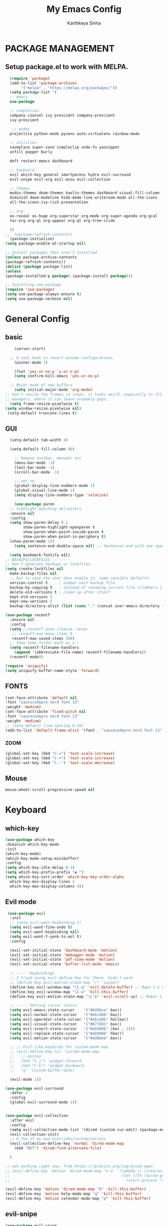 #+TITLE: My Emacs Config
#+AUTHOR: Karttikeya Sinha

* PACKAGE MANAGEMENT
** Setup package.el to work with MELPA.

#+begin_src emacs-lisp
    (require 'package)
    (add-to-list 'package-archives
		 '("melpa" . "https://melpa.org/packages/"))
    (setq package-list '(
    ;; emacs
    use-package

    ;; completion
    company counsel ivy prescient company-prescient
    ivy-prescient

     ;; modes
    projectile python-mode pyvenv auto-virtualenv rainbow-mode

    ;; utilities
    saveplace super-save simpleclip undo-fu yasnippet
    unfill popper burly

    deft restart-emacs dashboard

    ;; keyboard
    evil which-key general smartparens hydra evil-surround
    evil-snipe evil-org evil-anzu evil-collection

    ;; themes
    modus-themes doom-themes kaolin-themes dashboard visual-fill-column
    diminish doom-modeline hide-mode-line writeroom-mode all-the-icons
    all-the-icons-ivy-rich presentation

    ;; org
    ox-reveal ox-huge org-superstar org-mode org-super-agenda org-gcal
    toc-org org-ql org-appear org-ql org-tree-slide

    ))
  ;;  (package-refresh-contents)
    (package-initialize)
  (setq package-enable-at-startup nil)

  ;; Install packages that aren't installed
  (unless package-archive-contents
  (package-refresh-contents))
  (dolist (package package-list)
  (unless
  (package-installed-p package) (package-install package)))

  ;; Installing use-package
  (require 'use-package)
  (setq use-package-always-ensure t)
  (setq use-package-verbose nil)
#+end_src


* General Config
** basic
#+begin_src emacs-lisp
	    (server-start)

	  ;; A cool mode to revert window configurations.
	    (winner-mode 1)

	    (fset 'yes-or-no-p 'y-or-n-p)
	    (setq confirm-kill-emacs 'yes-or-no-p)

	  ;; Major mode of new buffers
	    (setq initial-major-mode 'org-mode)
	;; Don't resize the frames in steps; it looks weird, especially in tiling window
	;; managers, where it can leave unseemly gaps.
	  (setq frame-resize-pixelwise t)
	(setq window-resize-pixelwise nil)
	 (setq-default truncate-lines t)
#+end_src

** GUI 
#+begin_src emacs-lisp
	(setq-default tab-width 4)

	(setq-default fill-column 80)

      ;; Remove toolbar, menubar etc
      (menu-bar-mode -1)
      (tool-bar-mode -1)
      (scroll-bar-mode -1)

      ;; set nu
      (global-display-line-numbers-mode 1)
      (global-visual-line-mode 1)
      (setq display-line-numbers-type 'relative)

      (use-package paren
	;; highlight matching delimiters
	:ensure nil
	:config
	(setq show-paren-delay 0.1
	      show-paren-highlight-openparen t
	      show-paren-when-point-inside-paren t
	      show-paren-when-point-in-periphery t)
	(show-paren-mode 1))
      (setq sentence-end-double-space nil) ;; Sentences end with one space

    (setq bookmark-fontify nil)
  ;; BACKUPS/LOCKFILES --------
  ;; Don't generate backups or lockfiles.
  (setq create-lockfiles nil
	make-backup-files nil
	;; But in case the user does enable it, some sensible defaults:
	version-control t     ; number each backup file
	backup-by-copying t   ; instead of renaming current file (clobbers links)
	delete-old-versions t ; clean up after itself
	kept-old-versions 5
	kept-new-versions 5
	backup-directory-alist (list (cons "." (concat user-emacs-directory "backup/"))))

  (use-package recentf
    :ensure nil
    :config
    (setq ;;recentf-auto-cleanup 'never
     ;; recentf-max-menu-items 0
     recentf-max-saved-items 200)
    ;; Show home folder path as a ~
    (setq recentf-filename-handlers  
	  (append '(abbreviate-file-name) recentf-filename-handlers))
    (recentf-mode))

  (require 'uniquify)
  (setq uniquify-buffer-name-style 'forward)
    
#+end_src
** FONTS
#+begin_src emacs-lisp
  (set-face-attribute 'default nil
  :font "saucecodepro nerd font 13" 
  :weight 'medium)
  (set-face-attribute 'fixed-pitch nil
  :font "saucecodepro nerd font 13" 
  :weight 'medium)
  ;; (setq-default line-spacing 0.10)
  (add-to-list 'default-frame-alist '(font . "saucecodepro nerd font 13"))

#+end_src
*** ZOOM
#+begin_src emacs-lisp
  (global-set-key (kbd "C-=") 'text-scale-increase)
  (global-set-key (kbd "C-+") 'text-scale-increase)
  (global-set-key (kbd "C--") 'text-scale-decrease)
#+end_src
** Mouse
#+begin_src emacs-lisp
  mouse-wheel-scroll-progressive-speed nil
#+end_src
* Keyboard
** which-key
#+begin_src emacs-lisp
  (use-package which-key
  :diminish which-key-mode
  :init
  (which-key-mode)
  (which-key-mode-setup-minibuffer)
  :config
  (setq which-key-idle-delay 0.3)
  (setq which-key-prefix-prefix "◉ ")
  (setq which-key-sort-order 'which-key-key-order-alpha
	which-key-min-display-lines 2
	which-key-max-display-columns 4))
  
#+end_src
** Evil mode
#+begin_src emacs-lisp
   (use-package evil
    :init
    ;; (setq evil-want-keybinding t)
    (setq evil-want-fine-undo t)
    (setq evil-want-keybinding nil)
    (setq evil-want-Y-yank-to-eol t)
    :config

    (evil-set-initial-state 'dashboard-mode 'motion)
    (evil-set-initial-state 'debugger-mode 'motion)
    (evil-set-initial-state 'pdf-view-mode 'motion)
    (evil-set-initial-state 'bufler-list-mode 'emacs)

    ;; ----- Keybindings
    ;; I tried using evil-define-key for these. Didn't work.
    ;; (define-key evil-motion-state-map "/" 'swiper)
    (define-key evil-window-map "\C-q" 'evil-delete-buffer) ;; Maps C-w C-q to evil-delete-buffer (The first C-w puts you into evil-window-map)
    (define-key evil-window-map "\C-w" 'kill-this-buffer)
    (define-key evil-motion-state-map "\C-b" 'evil-scroll-up) ;; Makes C-b how C-u is

    ;; ----- Setting cursor colors
    (setq evil-emacs-state-cursor    '("#649bce" box))
    (setq evil-normal-state-cursor   '("#ebcb8b" box))
    (setq evil-operator-state-cursor '("#ebcb8b" hollow))
    (setq evil-visual-state-cursor   '("#677691" box))
    (setq evil-insert-state-cursor   '("#eb998b" (bar . 2)))
    (setq evil-replace-state-cursor  '("#eb998b" hbar))
    (setq evil-motion-state-cursor   '("#ad8beb" box))

    ;; ;; Evil-like keybinds for custom-mode-map
    ;; (evil-define-key nil 'custom-mode-map
    ;;   ;; motion
    ;;   (kbd "C-j") 'widget-forward
    ;;   (kbd "C-k") 'widget-backward
    ;;   "q" 'Custom-buffer-done)

    (evil-mode 1))

  (use-package evil-surround
    :defer 2
    :config
    (global-evil-surround-mode 1))


  (use-package evil-collection
    :after evil
    :config
    (setq evil-collection-mode-list '(dired (custom cus-edit) (package-menu package) calc diff-mode))
    (evil-collection-init)
    ;; A few of my own overrides/customizations
    (evil-collection-define-key 'normal 'dired-mode-map
      (kbd "RET") 'dired-find-alternate-file)

    )

  ;; not working right now, from https://jblevins.org/log/dired-open
  ;; (evil-define-key 'motion 'dired-mode-map "s-o" '(lambda () (interactive)
  ;; 												  (let ((fn (dired-get-file-for-visit)))
  ;; 													(start-process "default-app" nil "open" fn))))

  (evil-define-key 'motion 'dired-mode-map "Q" 'kill-this-buffer)
  (evil-define-key 'motion help-mode-map "q" 'kill-this-buffer)
  (evil-define-key 'motion calendar-mode-map "q" 'kill-this-buffer) 
#+end_src

** evil-snipe
#+begin_src emacs-lisp
  (use-package evil-snipe
  :diminish evil-snipe-mode
  :diminish evil-snipe-local-mode
  :after evil
  :config
  (evil-snipe-mode +1))
#+end_src

* GENERAL KEYBINDINGS

#+begin_src emacs-lisp
  (use-package general
  :config
  (general-define-key
  :states '(normal motion visual)
  :keymaps 'override
  :prefix "SPC"

  "/" '(jib/rg :which-key "ripgrep")
  ";" '(spacemacs/deft :which-key "deft")
  ":" '(projectile-find-file :which-key "p-find file")
  "." '(counsel-find-file :which-key "find file")
  "," '(counsel-recentf :which-key "recent files")
  "TAB" '(switch-to-prev-buffer :which-key "previous buffer")
  "SPC" '(counsel-M-x :which-key "M-x")
  "f s" '(save-buffer :which-key "save buffer")
  "w v" '(evil-window-vsplit :which-key "Vertical split")
  "w s" '(evil-window-split :which-key "horizontal split")
  "w q" '(evil-window-delete :which-key "Close window")

#+end_src
** Visuals
#+begin_src emacs-lisp
  ;; Toggles
  "t" '(nil :which-key "toggles")
  "tt" '(toggle-truncate-lines :which-key "truncate lines")
  "tv" '(visual-line-mode :which-key "visual line mode")
  "tn" '(display-line-numbers-mode :which-key "display line numbers")
  "ta" '(mixed-pitch-mode :which-key "variable pitch mode")
  "tc" '(visual-fill-column-mode :which-key "visual fill column mode")
  "ht" '(counsel-load-theme :which-key "load theme")
  "tw" '(writeroom-mode :which-key "writeroom-mode")
  "tR" '(read-only-mode :which-key "read only mode")
  "tI" '(toggle-input-method :which-key "toggle input method")
  "tr" '(display-fill-column-indicator-mode :which-key "fill column indicator")
  "tm" '(hide-mode-line-mode :which-key "hide modeline mode")
#+end_src

* Editing
** Completion
*** Company
#+begin_src emacs-lisp
(use-package company
  :diminish company-mode
  :general
  (general-define-key :keymaps 'company-active-map
                      "C-j" 'company-select-next
                      "C-k" 'company-select-previous)
  :init
  ;; These configurations come from Doom Emacs:
  (add-hook 'after-init-hook 'global-company-mode)
  (setq company-minimum-prefix-length 2
        company-tooltip-limit 14
        company-tooltip-align-annotations t
        company-require-match 'never
        company-global-modes '(not erc-mode message-mode help-mode gud-mode)
        company-frontends
        '(company-pseudo-tooltip-frontend  ; always show candidates in overlay tooltip
          company-echo-metadata-frontend)  ; show selected candidate docs in echo area
        company-backends '(company-capf company-files company-keywords)
        company-auto-complete nil
        company-auto-complete-chars nil
        company-dabbrev-other-buffers nil
        company-dabbrev-ignore-case nil
        company-dabbrev-downcase nil)

  :config
  (setq company-idle-delay 0.35)
  :custom-face
  (company-tooltip ((t (:family "saucecodepro nerd font 13")))))

#+end_src

*** Ivy
#+begin_src emacs-lisp
  (use-package ivy
    :diminish ivy-mode
    :config
    (setq ivy-extra-directories nil) ;; Hides . and .. directories
    (setq ivy-initial-inputs-alist nil) ;; Removes the ^ in ivy searches
    (if (eq jib/computer 'laptop)
	(setq-default ivy-height 10)
      (setq-default ivy-height 15))
    (setq ivy-fixed-height-minibuffer t)
    (ivy-mode 1)

    ;; Shows a preview of the face in counsel-describe-face
    (add-to-list 'ivy-format-functions-alist '(counsel-describe-face . counsel--faces-format-function))

    :general
    (general-define-key
     ;; Also put in ivy-switch-buffer-map b/c otherwise switch buffer map overrides and C-k kills buffers
     :keymaps '(ivy-minibuffer-map ivy-switch-buffer-map)
     ;; C-j and C-k to move up/down in Ivy
     "C-k" 'ivy-previous-line
     "C-j" 'ivy-next-line)
    )

  ;; Nice icons in Ivy. Replaces all-the-icons-ivy.
  (use-package all-the-icons-ivy-rich
    :init (all-the-icons-ivy-rich-mode 1)
    :config
    (setq all-the-icons-ivy-rich-icon-size 1.0))

  (use-package ivy-rich
    :after (ivy)
    :init
    (setq ivy-rich-path-style 'abbrev)
    (setcdr (assq t ivy-format-functions-alist) #'ivy-format-function-line)
    :config
    (ivy-rich-mode 1))

#+end_src
*** Counsel

#+begin_src emacs-lisp
    (use-package counsel
    :config
    (setq default-directory jib/home)
    (setq counsel-switch-buffer-preview-virtual-buffers nil) ;; Removes recentfiles/bookmarks from counsel-switch-buffer
    (setq counsel-find-file-ignore-regexp
	  (concat
	   ;; That weird Icon? file in Dropbox.
	   "\\(Icon\
  \\)"
	   ;; Hides file names beginning with # or .
	   "\\|\\(?:\\`[#.]\\)"))

    ;; emacs regexp notes: had to put \\| before the second regexp to make this work

    ;; Sorts counsel-recentf in order of time last accessed
    (add-to-list 'ivy-sort-functions-alist
		 '(counsel-recentf . file-newer-than-file-p))

    (add-to-list 'recentf-exclude
		 (expand-file-name "projectile-bookmarks.eld" user-emacs-directory))

    (setq-default counsel--fzf-dir jib/home)
    :general
    (general-define-key :keymaps 'counsel-find-file-map
			"C-c f" 'counsel-file-jump-from-find)
  ;; when in counsel-find-file, run this to search the whole directory recursively
    )

#+end_src
*** Prescient
#+begin_src emacs-lisp
(use-package prescient
  :config
  (setq-default history-length 1000)
  (setq-default prescient-history-length 1000) ;; More prescient history
  (prescient-persist-mode +1))

;; Use `prescient' for Ivy menus.
(use-package ivy-prescient
  :after ivy
  :config
  ;; don't prescient sort these commands
  (dolist (command '(org-ql-view counsel-find-file))
    (setq ivy-prescient-sort-commands (append ivy-prescient-sort-commands (list command))))
  (ivy-prescient-mode +1))

(use-package company-prescient
  :defer 2
  :after company
  :config
  (company-prescient-mode +1))
#+end_src
** Spellcheck
#+begin_src emacs-lisp
(use-package flyspell
  :defer t
  :config
  (add-to-list 'ispell-skip-region-alist '("~" "~"))
  (add-to-list 'ispell-skip-region-alist '("=" "="))
  (add-to-list 'ispell-skip-region-alist '("^#\\+BEGIN_SRC" . "^#\\+END_SRC"))
  (add-to-list 'ispell-skip-region-alist '("^#\\+BEGIN_EXPORT" . "^#\\+END_EXPORT"))
  (add-to-list 'ispell-skip-region-alist '("^#\\+BEGIN_EXPORT" . "^#\\+END_EXPORT"))
  (add-to-list 'ispell-skip-region-alist '(":\\(PROPERTIES\\|LOGBOOK\\):" . ":END:"))

  (dolist (mode '(org-mode-hook
                  mu4e-compose-mode-hook))
    (add-hook mode (lambda () (flyspell-mode 1))))
  :general ;; Switches correct word from middle click to right click
  (general-define-key :keymaps 'flyspell-mouse-map
                      "<mouse-3>" #'flyspell-correct-word
                      "<mouse-2>" nil)
  (general-define-key :keymaps 'evil-motion-state-map
                      "zz" #'ispell-word)
  )

(use-package flyspell-correct
  :after flyspell
  :bind (:map flyspell-mode-map ("C-;" . flyspell-correct-wrapper)))

(use-package flyspell-correct-ivy
  :after flyspell-correct)
#+end_src
** Evil-anzu
#+begin_src emacs-lisp
(use-package evil-anzu :defer t)
#+end_src
** Clipboard
#+begin_src emacs-lisp
(use-package simpleclip
  :config
  (simpleclip-mode 1))
;; Allows pasting in minibuffer with M-v
(add-hook 'minibuffer-setup-hook 'jib/paste-in-minibuffer)



(defun jib/copy-whole-buffer-to-clipboard ()
  "Copy entire buffer to clipboard"
  (interactive)
  (mark-whole-buffer)
  (simpleclip-copy (point-min) (point-max))
  (deactivate-mark))
#+end_src
** Undo/Redo
#+begin_src emacs-lisp
(use-package undo-fu
  :config
  (define-key evil-normal-state-map "u" 'undo-fu-only-undo)
  (define-key evil-normal-state-map "U" 'undo-fu-only-redo))
#+end_src

** super-save
#+begin_src emacs-lisp
(use-package super-save
  :diminish super-save-mode
  :defer 2
  :config
  (setq super-save-auto-save-when-idle t)
  (setq super-save-idle-duration 5) ;; after 5 seconds of not typing autosave
  (setq super-save-triggers ;; Functions after which buffers are saved (switching window, for example)
        '(evil-window-next evil-window-prev balance-windows other-window))
  (super-save-mode +1))

;; After super-save autosaves, wait __ seconds and then clear the buffer. I don't like
;; the save message just sitting in the echo area.
(defun jib-clear-echo-area-timer ()
  (run-at-time "2 sec" nil (lambda () (message " "))))

(advice-add 'super-save-command :after 'jib-clear-echo-area-timer)
#+end_src
** Saveplace
#+begin_src emacs-lisp
(use-package saveplace
  :init (setq save-place-limit 100)
  :config (save-place-mode))
#+end_src

** Yasnippet
#+begin_src emacs-lisp
(use-package yasnippet
  :diminish yas-minor-mode
  :defer 5
  :config
  (setq yas-snippet-dirs (list (expand-file-name "snippets" jib/emacs-stuff)))
  (yas-global-mode 1)) ;; or M-x yas-reload-all if you've started YASnippet already.


;; Silences the warning when running a snippet with backticks (runs a command in the snippet)
;; I use backtick commands to get the date for org snippets
(require 'warnings)
(add-to-list 'warning-suppress-types '(yasnippet backquote-change)) 
#+end_src

** Mixed Pitch
#+begin_src emacs-lisp
  (use-package mixed-pitch
    :defer t
    :config
    (setq mixed-pitch-set-height nil)
    (dolist (face '(org-date org-priority org-tag org-special-keyword)) ;; Some extra faces I like to be fixed-pitch
      (add-to-list 'mixed-pitch-fixed-pitch-faces face)))
#+end_src
** Modeline
#+begin_src emacs-lisp
;; Disables showing system load in modeline, useless anyway
(setq display-time-default-load-average nil)

(line-number-mode)
(column-number-mode)
(display-time-mode -1)
(size-indication-mode -1)

(use-package doom-modeline
  :init (doom-modeline-mode)
  :config
  (setq doom-modeline-buffer-file-name-style 'file-name ;; Just show file name (no path)
        doom-modeline-enable-word-count t
        doom-modeline-buffer-encoding nil
        doom-modeline-icon t ;; Enable/disable all icons
        doom-modeline-modal-icon nil ;; Icon for Evil mode
        doom-modeline-major-mode-icon t
        doom-modeline-major-mode-color-icon t
        doom-modeline-bar-width 3))

;; Configure modeline text height based on the computer I'm on.
;; These variables are used in the Themes section to ensure the modeline
;; stays the right size no matter what theme I use.
(if (eq jib/computer 'laptop)
    (setq jib-doom-modeline-text-height 135) ;; If laptop
  (setq jib-doom-modeline-text-height 140))  ;; If desktop

(if (eq jib/computer 'laptop)
    (setq doom-modeline-height 1) ;; If laptop
  (setq doom-modeline-height 1))  ;; If desktop
#+end_src

#+begin_src emacs-lisp

#+end_src
* THEMES
#+begin_src emacs-lisp
  (use-package all-the-icons) 

  (use-package doom-themes
    :after mixed-pitch
    :config
    (doom-themes-visual-bell-config)
    (doom-themes-org-config)
    :custom-face
    (org-ellipsis ((t (:height 0.8 :inherit 'shadow))))
    ;; Keep the modeline proper every time I use these themes.
    (mode-line ((t (:height ,jib-doom-modeline-text-height))))
    (mode-line-inactive ((t (:height ,jib-doom-modeline-text-height))))
    (org-scheduled-previously ((t (:background "red")))))

  (use-package kaolin-themes
    :config
    (setq kaolin-themes-modeline-border nil)
    :custom-face
    ;; Keep the modeline proper every time I use these themes.
    (mode-line ((t (:height ,jib-doom-modeline-text-height))))
    (mode-line-inactive ((t (:height ,jib-doom-modeline-text-height))))
    ;; Disable underline for org deadline warnings. I don't like the way it looks.
    (org-warning ((t (:underline nil))))
    ;; Darkens the org-ellipsis (first unset the color, then give it shadow)
    (org-ellipsis ((t (:foreground unspecified :height 0.8 :inherit 'shadow)))))

  (use-package modus-themes
    :init
    (setq modus-themes-italic-constructs t
	  modus-themes-bold-constructs nil
	  modus-themes-region '(bg-only no-extend)
	  modus-themes-hl-line '(accented) 
	  modus-themes-syntax '(yellow-comments)
	  modus-themes-mode-line '(accented borderless)) ;; Color modeline in active window, remove border
    (setq modus-themes-headings ;; Makes org headings more colorful
	  '((t . (rainbow))))
    (modus-themes-load-themes)
    :custom-face
    (org-ellipsis ((t (:height 0.8 :inherit 'shadow))))
    ;; Keep the modeline proper every time I use these themes.
    (mode-line ((t (:height ,jib-doom-modeline-text-height))))
    (mode-line-inactive ((t (:height ,jib-doom-modeline-text-height)))))

  (load-theme 'doom-palenight t)
#+end_src

** Dashboard
#+begin_src emacs-lisp
(use-package dashboard
  :init
  (add-hook 'after-init-hook 'dashboard-refresh-buffer)
  (add-hook 'dashboard-mode-hook 'hide-mode-line-mode)
  :config
  (setq dashboard-items '(
                          ;; (bookmarks  . 5)
                          ;; (recents . 6)
                          (registers . 14)))

  ;; Header, footer, messages
  (setq dashboard-banner-logo-title "Welcome to Emacs!")
  (setq dashboard-footer-messages '(""))
  (setq dashboard-footer-icon (all-the-icons-octicon "zap"
                                                     :height 0.00001
                                                     :v-adjust -0.05
                                                     :face 'font-lock-keyword-face))
  (setq dashboard-startup-banner 'logo)
  ;; (setq dashboard-startup-banner '"~/Dropbox/Mackup/emacs-stuff/banner.txt")
  ;; General config
  (setq dashboard-center-content t
        dashboard-set-heading-icons nil
        dashboard-set-file-icons nil
        dashboard-week-agenda nil
        dashboard-center-content t
        dashboard-set-init-info nil
        dashboard-set-navigator t
        dashboard-items-default-length 30
        dashboard-page-separator "\n\n")
  (dashboard-setup-startup-hook)
  :general
  (general-define-key :keymaps 'dashboard-mode-map
                      "e" nil))
#+end_src

** Visual Fill Column
#+begin_src emacs-lisp
(use-package visual-fill-column
  :defer t
  :config
  (setq visual-fill-column-width 100
        visual-fill-column-center-text t))

(use-package writeroom-mode
  :defer t
  :config
  (setq writeroom-maximize-window nil
        writeroom-header-line "" ;; Makes sure we have a header line, that's blank
        writeroom-mode-line t
        writeroom-global-effects nil) ;; No need to have Writeroom do any of that silly stuff
  (setq writeroom-width 70)
  ;; (add-hook 'writeroom-mode-hook (lambda () (setq-local line-spacing 10)))
  )
#+end_src
* Org-mode
** Orgmode packages
*** Org-super-agenda
#+BEGIN_SRC emacs-lisp 
  (use-package org-super-agenda
    :after org
    :config
    (setq org-super-agenda-header-map nil) ;; takes over 'j'
    (setq org-super-agenda-header-prefix " ◦ ") ;; There are some unicode "THIN SPACE"s after the ◦
    (org-super-agenda-mode))
#+END_SRC
*** Org-superstar
#+BEGIN_SRC emacs-lisp 
  (use-package org-superstar
    :config
    (setq org-superstar-leading-bullet " ")
    (setq org-superstar-special-todo-items t) ;; Makes TODO header bullets into boxes
    (setq org-superstar-todo-bullet-alist '(("TODO" . 9744)
                                            ("INPROG-TODO" . 9744)
                                            ("HW" . 9744)
                                            ("STUDY" . 9744)
                                            ("SOMEDAY" . 9744)
                                            ("READ" . 9744)
                                            ("PROJ" . 9744)
                                            ("CONTACT" . 9744)
                                            ("DONE" . 9745)))
    :hook (org-mode . org-superstar-mode))

  ;; Removes gap when you add a new heading
  (setq org-blank-before-new-entry '((heading . nil) (plain-list-item . nil)))
#+END_SRC
*** Evil Org
#+BEGIN_SRC emacs-lisp 
  (use-package evil-org
    :diminish evil-org-mode
    :after org
    :config
    (add-hook 'org-mode-hook 'evil-org-mode)
    (add-hook 'evil-org-mode-hook
              (lambda () (evil-org-set-key-theme))))

  (require 'evil-org-agenda)
  (evil-org-agenda-set-keys)
#+END_SRC
*** Org-gcal
#+BEGIN_SRC emacs-lisp 
  (use-package org-gcal
    :defer t
    :config
    (setq org-gcal-down-days '20) ;; Only fetch events 20 days into the future
    (setq org-gcal-up-days '10) ;; Only fetch events 10 days into the past
    (setq org-gcal-recurring-events-mode 'top-level)
    (setq org-gcal-remove-api-cancelled-events t) ;; No prompt when deleting removed events

    ;; NOTE - org-gcal ids and calendar configuation is set in 'private.el' for sake of security/privacy.
    )
#+END_SRC
*** Org-appear
#+BEGIN_SRC emacs-lisp 
  (use-package org-appear
    :commands (org-appear-mode)
    :hook (org-mode . org-appear-mode)
    :init
    (setq org-hide-emphasis-markers t) ;; A default setting that needs to be t for org-appear

    (setq org-appear-autoemphasis t)  ;; Enable org-appear on emphasis (bold, italics, etc)
    (setq org-appear-autolinks t) ;; Enable on links
    (setq org-appear-autosubmarkers t)) ;; Enable on subscript and superscript

#+END_SRC
*** Org-reveal
#+BEGIN_SRC emacs-lisp 
  (use-package ox-reveal
    :defer 5)
#+END_SRC
*** org-modules
#+BEGIN_SRC emacs-lisp 
  (setq org-modules '(org-habit))

  (eval-after-load 'org
    '(org-load-modules-maybe t))
#+END_SRC
*** org-ql
Note in case I forget: I set org-ql-view to /not/ be sorted by ~prescient.el~. See [[Prescient]].
#+BEGIN_SRC emacs-lisp 
  (use-package org-ql
    :general
    (general-define-key :keymaps 'org-ql-view-map
                        "q" 'kill-buffer-and-window)
    )
#+END_SRC
*** org-preview-html
#+BEGIN_SRC emacs-lisp :tangle no
  (use-package org-preview-html-mode
    :defer t
    :config
    (setq org-preview-html-viewer 'xwidget))
#+END_SRC
*** org-tree-slide
#+BEGIN_SRC emacs-lisp 
  (use-package org-tree-slide
    :defer t
    :config
    (setq org-tree-slide-slide-in-effect nil
          org-tree-slide-skip-outline-level 3))
#+END_SRC
*** DISABLED org-prettify-tags
CLOSED: [2021-10-12 Tue 08:54]
#+BEGIN_SRC emacs-lisp 
  ;; (use-package org-pretty-tags
  ;;   :config
  ;;   (setq org-pretty-tags-surrogate-strings
  ;;         (quote
  ;;          (("bv" . "")
  ;;           ("sp" . "")
  ;;           ("security" . "🔥"))))
  ;;   (org-pretty-tags-global-mode))
#+END_SRC

** Org bindings

#+begin_src emacs-lisp
;; Org-agenda specific bindings
(evil-define-key 'motion org-agenda-mode-map
  (kbd "f") 'org-agenda-later
  (kbd "b") 'org-agenda-earlier)
#+end_src

*** Org font

#+begin_src emacs-lisp
(defun jib/org-font-setup ()
  ;; (set-face-attribute 'org-document-title nil :height 1.1) ;; Bigger titles, smaller drawers
  (set-face-attribute 'org-checkbox-statistics-done nil :inherit 'org-done :foreground "green3") ;; Makes org done checkboxes green
  ;; (set-face-attribute 'org-drawer nil :inherit 'fixed-pitch :inherit 'shadow :height 0.6 :foreground nil) ;; Makes org-drawer way smaller
  ;; (set-face-attribute 'org-ellipsis nil :inherit 'shadow :height 0.8) ;; Makes org-ellipsis shadow (blends in better)
  (set-face-attribute 'org-scheduled-today nil :weight 'normal) ;; Removes bold from org-scheduled-today
  (set-face-attribute 'org-super-agenda-header nil :inherit 'org-agenda-structure :weight 'bold) ;; Bolds org-super-agenda headers
  (set-face-attribute 'org-scheduled-previously nil :background "red") ;; Bolds org-super-agenda headers

  ;; Here I set things that need it to be fixed-pitch, just in case the font I am using isn't monospace.
  ;; (dolist (face '(org-list-dt org-tag org-todo org-table org-checkbox org-priority org-date org-verbatim org-special-keyword))
  ;;   (set-face-attribute `,face nil :inherit 'fixed-pitch))

  ;; (dolist (face '(org-code org-verbatim org-meta-line))
  ;;   (set-face-attribute `,face nil :inherit 'shadow :inherit 'fixed-pitch))
  )
#+end_src

*** main org setup

#+begin_src emacs-lisp
(defun jib/org-setup ()
  (org-indent-mode) ;; Keeps org items like text under headings, lists, nicely indented
  (visual-line-mode 1) ;; Nice line wrapping

  (centered-cursor-mode)

  ;; (setq header-line-format "") ;; Empty header line, basically adds a blank line on top
  (setq-local line-spacing (+ jib-default-line-spacing 1))
  )
#+end_src
** Org Mode Config
*** Preamble
#+BEGIN_SRC emacs-lisp 
  (use-package org
    :pin gnu
    :hook (org-mode . jib/org-setup)
    :hook (org-mode . jib/org-font-setup)
    :hook (org-mode . jib/prettify-symbols-setup)
    :hook (org-capture-mode . evil-insert-state) ;; Start org-capture in Insert state by default
    :diminish org-indent-mode
    :diminish visual-line-mode
    :config
#+END_SRC
The following is org-mode configuration.
*** Visuals
#+BEGIN_SRC emacs-lisp 
  (setq org-ellipsis " ▼ ") ;; ⤵
  (setq org-src-fontify-natively t) ;; Syntax highlighting in org src blocks
  (setq org-highlight-latex-and-related '(native)) ;; Highlight inline LaTeX
  (setq org-startup-folded 'show2levels) ;; Org files start up folded by default
  (setq org-image-actual-width nil)
#+END_SRC
*** Interaction
#+BEGIN_SRC emacs-lisp 
  (setq org-cycle-separator-lines 1)
  (setq org-catch-invisible-edits 'smart)
  (setq org-src-tab-acts-natively t)

  ;; M-Ret can split lines on items and tables but not headlines and not on anything else (unconfigured)
  (setq org-M-RET-may-split-line '((headline) (item . t) (table . t) (default)))
  (setq org-loop-over-headlines-in-active-region nil)

  ;; Opens links to other org file in same frame (rather than splitting)
  (setq org-link-frame-setup '((file . find-file)))

  (setq org-log-done t)
  (setq org-log-into-drawer t)

  ;; Automatically change bullet type when indenting
  ;; Ex: indenting a + makes the bullet a *.
  (setq org-list-demote-modify-bullet
        '(("+" . "*") ("*" . "-") ("-" . "+")))

  ;; Automatically save and close the org files I most frequently archive to.
  ;; I see no need to keep them open and crowding my buffer list.
  ;; Uses my own function jib/save-and-close-this-buffer.
  (dolist (file '("homework-archive.org_archive" "todo-archive.org_archive"))
    (advice-add 'org-archive-subtree-default :after 
                (lambda () (jib/save-and-close-this-buffer file))))


#+END_SRC
*** Tags, Todos, Priorities
**** Tags
#+BEGIN_SRC emacs-lisp 
  (setq counsel-org-tags '("qp" "ec" "st")) ;; Quick-picks, extracurricular, short-term

  (setq org-tag-faces '(
                        ("bv" . "dark slate blue")
                        ("sp" . "purple3")
                        ("ch" . "PaleTurquoise3")
                        ("cl" . "chartreuse4")
                        ("es" . "brown3")
                        ("Weekly" . "SteelBlue1")
                        ("Robo" . "IndianRed2")
                        ("Misc" . "tan1")
                        ("qp" . "RosyBrown1") ;; Quick-picks
                        ("ec" . "PaleGreen3") ;; Extracurricular
                        ("st" . "DimGrey") ;; Near-future (aka short term) todo
                        ))

  ;; (setq org-tags-column -64)
  (setq org-tags-column 1)
  #+END_SRC
**** Todos
#+BEGIN_SRC emacs-lisp 
  (setq org-todo-keywords '((type
                             "TODO(t)" "INPROG-TODO(i)" "HW(h)" "STUDY" "SOMEDAY"
                             "READ(r)" "PROJ(p)" "CONTACT(c)"
                             "|" "DONE(d)" "CANCELLED(C)")))

  (setq org-todo-keyword-faces '(("TODO" nil :foreground "orange1" :inherit fixed-pitch :weight medium)
                                 ("HW" nil :foreground "coral1" :inherit fixed-pitch :weight medium)
                                 ("STUDY" nil :foreground "plum3" :inherit fixed-pitch :weight medium)
                                 ("SOMEDAY" nil :foreground "steel blue" :inherit fixed-pitch)
                                 ("CONTACT" nil :foreground "LightSalmon2" :inherit fixed-pitch :weight medium)
                                 ("READ" nil :foreground "MediumPurple3" :inherit fixed-pitch :weight medium)
                                 ("PROJ" nil :foreground "aquamarine3" :inherit fixed-pitch :weight medium)

                                 ("INPROG-TODO" nil :foreground "orange1" :inherit fixed-pitch :weight medium)

                                 ("DONE" nil :foreground "LawnGreen" :inherit fixed-pitch :weight medium)
                                 ("CANCELLED" nil :foreground "dark red" :inherit fixed-pitch :weight medium)))
#+END_SRC
**** Priorities
#+BEGIN_SRC emacs-lisp 
  (setq org-lowest-priority ?F)  ;; Gives us priorities A through F
  (setq org-default-priority ?E) ;; If an item has no priority, it is considered [#D].

  (setq org-priority-faces
        '((65 nil :inherit fixed-pitch :foreground "red2" :weight medium)
          (66 . "Gold1")
          (67 . "Goldenrod2")
          (68 . "PaleTurquoise3")
          (69 . "DarkSlateGray4")
          (70 . "PaleTurquoise4")))
#+END_SRC
*** Org-Babel
#+BEGIN_SRC emacs-lisp 
  ;; Org-Babel
  (org-babel-do-load-languages
   'org-babel-load-languages
   '(
     (python . t)
     (shell . t)
     (gnuplot . t)
     ))

  (use-package gnuplot)

  ;; Don't prompt before running code in org
  (setq org-confirm-babel-evaluate nil)
  (setq python-shell-completion-native-enable nil)

  ;; How to open buffer when calling `org-edit-special'.
  (setq org-src-window-setup 'current-window)
#+END_SRC
*** Org-Habits
#+BEGIN_SRC emacs-lisp 
  (setq org-habit-preceding-days 6)
  (setq org-habit-following-days 6)
  (setq org-habit-show-habits-only-for-today nil)
  (setq org-habit-today-glyph ?⍟) ;;‖
  (setq org-habit-completed-glyph ?✓)
  (setq org-habit-graph-column 40)
#+END_SRC
*** Org-Agenda
My favorite part.
#+BEGIN_SRC emacs-lisp 
  ;; Uses custom time stamps
  (setq org-time-stamp-custom-formats '("<%A, %B %d, %Y" . "<%m/%d/%y %a %I:%M %p>"))

  (setq org-agenda-restore-windows-after-quit t)

  ;; Only show upcoming deadlines for tomorrow or the day after tomorrow. By default it shows
  ;; 14 days into the future, which seems excessive.
  (setq org-deadline-warning-days 2)
  ;; If something is done, don't show it's deadline
  (setq org-agenda-skip-deadline-if-done t)
  ;; If something is done, don't show when it's scheduled for
  (setq org-agenda-skip-scheduled-if-done t)
  ;; If something is scheduled, don't tell me it is due soon
  (setq org-agenda-skip-deadline-prewarning-if-scheduled t)


  (setq org-agenda-timegrid-use-ampm 1)

  ;; (setq org-agenda-time-grid '((daily today require-timed)
  ;;                              (800 900 1000 1100 1200 1300 1400 1500 1600 1700)
  ;;                              "        "
  ;; 							 "----------------"))

  (setq org-agenda-time-grid nil) ;; I've decided to disable the time grid. 2021-09-22.

  (setq org-agenda-block-separator 8213) ;; Unicode: ―
  (setq org-agenda-current-time-string "<----------------- Now")
  (setq org-agenda-scheduled-leaders '("" ""))
  ;; note: maybe some day I want to use org-agenda-deadline-leaders

  (setq org-agenda-prefix-format '((agenda . " %i %-1:i%?-2t% s")
                                   (todo . "   ")
                                   (tags . " %i %-12:c")
                                   (search . " %i %-12:c")))

  ;; https://stackoverflow.com/questions/58820073/s-in-org-agenda-prefix-format-doesnt-display-dates-in-the-todo-view
  ;; something to look into
#+END_SRC

**** Org Agenda Custom Views
#+BEGIN_SRC emacs-lisp 
  (setq org-agenda-custom-commands nil)

  (setq jib-org-super-agenda-school-groups
                                '(
                                  (:name "Overdue"
                                         :discard (:tag "habit") ;; No habits in this todo view
                                         :face (:background "red")
                                         :scheduled past
                                         :deadline past
                                         :order 2)
                                  (:name "Important"
                                         :and (:todo "TODO" :priority "A") ;; Homework doesn't count here
                                         :todo "CONTACT"
                                         :order 3)
                                  (:name "Short-term Todo"
                                         :tag "st"
                                         :order 4)
                                  (:name "Personal"
                                         :category "personal"
                                         :order 40)
                                  (:name "Someday"
                                         :todo "SOMEDAY"
                                         :order 30)
                                  (:name "Homework"
                                         :todo ("HW" "READ")
                                         :order 5)
                                  (:name "Studying"
                                         :todo "STUDY"
                                         :order 7)
                                  (:name "Quick Picks"
                                         :tag "qp"
                                         :order 11)
                                  (:name "Projects"
                                         :todo "PROJ"
                                         :order 12)
                                  (:name "Weekly"
                                         :tag "weekly"
                                         :order 15)
                                  (:name "Extracurricular"
                                         :discard (:todo "SOMEDAY")
                                         :tag "ec"
                                         :order 13)
                                  (:name "Todo"
                                         :discard (:category "personal")
                                         :todo ("TODO" "INPROG-TODO")
                                         :order 20)))

  (add-to-list 'org-agenda-custom-commands
               '("n" "Super zaen view"
                 ((agenda "" ((org-agenda-span 'day) (org-agenda-overriding-header "Today's Agenda:")
                              (org-super-agenda-groups '(
                                                         (:name "Schedule"
                                                                :time-grid t
                                                                :order 1)
                                                         (:name "Tasks"
                                                                ;; :discard (:not (:scheduled today))
                                                                ;; :discard (:deadline today)
                                                                :scheduled t
                                                                :order 2)
                                                         (:name "Unscheduled Tasks"
                                                                :deadline t
                                                                :order 3)
                                                         ))))

                  (alltodo "" ((org-agenda-overriding-header "All Tasks:") 
                               (org-super-agenda-groups jib-org-super-agenda-school-groups 
                                                        ))))
                 ))

  (add-to-list 'org-agenda-custom-commands
               '("m" "Agendaless Super zaen view"
                 ((alltodo "" ((org-agenda-overriding-header "Agendaless Todo View")
                               (org-super-agenda-groups (push '(:name "Today's Tasks" ;; jib-org-super-agenda-school-groups, with this added on
                                                                      :scheduled today
                                                                      :deadline today) jib-org-super-agenda-school-groups)
                                                        )))))
               )
  ;; Org-super-agenda-mode itself is activated in the use-package block
#+END_SRC
**** DISABLED Color blocks in Org Agenda
This function makes 'blocks' for items/events that have a duration
greater than 15mins. The size of the block is proportional to its
duration. It also colors them (randomly, I want to look into coloring
certain events certain colors -- like "Spanish 4" is always red)using the list of colors below.
#+BEGIN_SRC emacs-lisp :tangle no
  (defun jib/org-agenda-time-grid-spacing ()
    "Set different line spacing w.r.t. time duration."
    (save-excursion
      (let ((colors (list "DarkGoldenrod2" "DarkSlateGray2" "OliveDrab3" "indian red" "SkyBlue3" "NavajoWhite2" "SteelBlue4"))
            pos
            duration)
        (nconc colors colors)
        (goto-char (point-min))
        (while (setq pos (next-single-property-change (point) 'duration))
          (goto-char pos)
          (when (and (not (equal pos (point-at-eol)))
                     (setq duration (org-get-at-bol 'duration)))
            (let ((line-height (if (< duration 15) 1.0 (+ 0.5 (/ duration 30))))
                  (ov (make-overlay (point-at-bol) (1+ (point-at-eol)))))
              (overlay-put ov 'face `(:background ,(car colors) :foreground "gray10"))
              (setq colors (cdr colors))
              (overlay-put ov 'line-height line-height)
              (overlay-put ov 'line-spacing (1- line-height))))))))

  (add-hook 'org-agenda-finalize-hook #'jib/org-agenda-time-grid-spacing)
#+END_SRC
*** Org-Capture
Still working on getting this how I want it. Org-capture is very useful, but I don't make enough use of it.
#+BEGIN_SRC emacs-lisp 
  ;; By default an org-capture/refile will save a bookmark. This
  ;; disables that and keeps my bookmark list how I want it.
  (setq org-bookmark-names-plist nil)

  (setq org-refile-targets (quote (("~/Dropbox/org/work.org" :maxlevel . 2))))
  (setq org-outline-path-complete-in-steps nil) ; Refile in a single go
  (setq org-refile-use-outline-path t)          ; Show full paths for refilin0


  (setq org-capture-templates
        '(
          ("n" "CPB Note" entry (file+headline "~/Dropbox/org/cpb.org" "Refile")
           "** Note: %? @ %U" :empty-lines 0)

          ("w" "Work Todo Entries")
              ("we" "No Time" entry (file "~/Dropbox/org/work.org")
               "** %^{Type|TODO|HW|READ|PROJ} %^{Todo title} %?" :prepend t :empty-lines-before 0)

              ("ws" "Scheduled" entry (file "~/Dropbox/org/work.org")
               "** %^{Type|TODO|HW|READ|PROJ} %^{Todo title}\nSCHEDULED: %^t%?" :prepend t :empty-lines-before 0)

              ("wd" "Deadline" entry (file "~/Dropbox/org/work.org")
               "** %^{Type|TODO|HW|READ|PROJ} %^{Todo title}\nDEADLINE: %^t%?" :prepend t :empty-lines-before 0)

              ("ww" "Scheduled & deadline" entry (file "~/Dropbox/org/work.org")
               "** %^{Type|TODO|HW|READ|PROJ} %^{Todo title}\nSCHEDULED: %^t DEADLINE: %^t %?" :prepend t :empty-lines-before 0)
          ))

#+END_SRC
*** Org Exporting
Everything related to exporting from org mode to various formats (HTML, LaTeX, etc).
#+BEGIN_SRC emacs-lisp 
  (setq org-export-backends '(ascii beamer html latex md odt))

  (setq org-export-with-broken-links t)
  (setq org-export-with-smart-quotes t)
  (setq org-export-allow-bind-keywords t)

  ;; From https://stackoverflow.com/questions/23297422/org-mode-timestamp-format-when-exported
  (defun org-export-filter-timestamp-remove-brackets (timestamp backend info)
    "removes relevant brackets from a timestamp"
    (cond
     ((org-export-derived-backend-p backend 'latex)
      (replace-regexp-in-string "[<>]\\|[][]" "" timestamp))
     ((org-export-derived-backend-p backend 'html)
      (replace-regexp-in-string "&[lg]t;\\|[][]" "" timestamp))))


  ;; HTML-specific
  (setq org-html-validation-link nil) ;; No validation button on HTML exports

  ;; LaTeX Specific
  (eval-after-load 'ox '(add-to-list
                         'org-export-filter-timestamp-functions
                         'org-export-filter-timestamp-remove-brackets))

  (use-package ox-hugo
    :defer 2
    :after ox
    :config
    (setq org-hugo-base-dir "~/Dropbox/Projects/cpb"))
#+END_SRC
**** LaTeX Classes
#+BEGIN_SRC emacs-lisp 
  (setq org-latex-listings t) ;; Uses listings package for code exports
  (setq org-latex-compiler "xelatex") ;; XeLaTex rather than pdflatex

  ;; not sure what this is, look into it
  ;; '(org-latex-active-timestamp-format "\\texttt{%s}")
  ;; '(org-latex-inactive-timestamp-format "\\texttt{%s}")

  ;; LaTeX Classes
  (with-eval-after-load 'ox-latex
    (add-to-list 'org-latex-classes
                 '("org-plain-latex" ;; I use this in base class in all of my org exports.
                   "\\documentclass{extarticle}
           [NO-DEFAULT-PACKAGES]
           [PACKAGES]
           [EXTRA]"
                   ("\\section{%s}" . "\\section*{%s}")
                   ("\\subsection{%s}" . "\\subsection*{%s}")
                   ("\\subsubsection{%s}" . "\\subsubsection*{%s}")
                   ("\\paragraph{%s}" . "\\paragraph*{%s}")
                   ("\\subparagraph{%s}" . "\\subparagraph*{%s}")))
    )
#+END_SRC
*** Misc Org Mode
#+BEGIN_SRC emacs-lisp 
  (setq org-clock-mode-line-total 'current) ;; Show only timer from current clock session in modeline

  (setq org-attach-id-dir ".org-attach/")


  ) ;; This parenthesis ends the org use-package.
#+END_SRC

* Misc Packages
** Deft
#+BEGIN_SRC emacs-lisp 
  (defun jib/deft-kill ()
    (kill-buffer "*Deft*"))

  (defun jib/deft-evil-fix ()
    (evil-insert-state)
    (centered-cursor-mode))

  (use-package deft
    :config
    (setq deft-directory (concat jib/dropbox "notes/")
          deft-extensions '("org" "txt")
          deft-recursive t
          deft-file-limit 40
          deft-use-filename-as-title t)

    (add-hook 'deft-open-file-hook 'jib/deft-kill) ;; Once a file is opened, kill Deft
    (add-hook 'deft-mode-hook 'jib/deft-evil-fix) ;; Goes into insert mode automaticlly in Deft

    ;; Removes :PROPERTIES: from descriptions
    (setq deft-strip-summary-regexp ":PROPERTIES:\n\\(.+\n\\)+:END:\n")
    :general

    (general-define-key :states 'normal :keymaps 'deft-mode-map
                        ;; 'q' kills Deft in normal mode
                        "q" 'kill-this-buffer)

    (general-define-key :states 'insert :keymaps 'deft-mode-map
                        "C-j" 'next-line
                        "C-k" 'previous-line)
    )
#+END_SRC
** LaTeX-related
#+BEGIN_SRC emacs-lisp 
  (use-package latex ;; This is a weird one. Package is auctex but needs to be managed like this.
    :ensure nil
    :defer t
    :init
    (setq TeX-engine 'xetex ;; Use XeTeX
          latex-run-command "xetex")

    (setq TeX-parse-self t ; parse on load
          TeX-auto-save t  ; parse on save
          ;; Use directories in a hidden away folder for AUCTeX files.
          TeX-auto-local (concat user-emacs-directory "auctex/auto/")
          TeX-style-local (concat user-emacs-directory "auctex/style/")

          TeX-source-correlate-mode t
          TeX-source-correlate-method 'synctex

          TeX-show-compilation nil

          ;; Don't start the Emacs server when correlating sources.
          TeX-source-correlate-start-server nil

          ;; Automatically insert braces after sub/superscript in `LaTeX-math-mode'.
          TeX-electric-sub-and-superscript t
          ;; Just save, don't ask before each compilation.
          TeX-save-query nil)

    ;; To use pdfview with auctex:
    (setq TeX-view-program-selection '((output-pdf "PDF Tools"))
          TeX-view-program-list '(("PDF Tools" TeX-pdf-tools-sync-view))
          TeX-source-correlate-start-server t)
    :general
    (general-define-key
      :prefix ","
      :states 'normal
      :keymaps 'LaTeX-mode-map
      "" nil
      "a" '(TeX-command-run-all :which-key "TeX run all")
      "c" '(TeX-command-master :which-key "TeX-command-master")
      "c" '(TeX-command-master :which-key "TeX-command-master")
      "e" '(LaTeX-environment :which-key "Insert environment")
      "s" '(LaTeX-section :which-key "Insert section")
      "m" '(TeX-insert-macro :which-key "Insert macro")
      )

    )

  (add-hook 'TeX-after-compilation-finished-functions #'TeX-revert-document-buffer) ;; Standard way

  (use-package company-auctex
    :after auctex
    :init
    (add-to-list 'company-backends 'company-auctex)
    (company-auctex-init))
#+END_SRC
*** Experiments to auto refresh AND switch back to source buffer (not working rn)
Current issue is that I can't switch back to the source buffer. Well, actually, I can with this code and the advice-add but it gives an error. So we'll leave it off for now.
#+BEGIN_SRC emacs-lisp :tangle no
  (defun jib-auctex-nice (&optional file) ;; File is passed in from TeX-after-compilation-finished-functions so this accomadates that
    (let (cb (current-buffer)

             (jakefake
              (with-current-buffer TeX-command-buffer ;; Emulating how TeX-revert-document-buffer's trail does it.
                (expand-file-name
                 (TeX-active-master (TeX-output-extension))))
              ))
      (TeX-revert-document-buffer jakefake)
      (message jakefake)
      (pop-to-buffer TeX-command-buffer)
      )
    (print (current-buffer))
    (pop-to-buffer TeX-command-buffer)
    )

  (defun jib-auctex-switch-back (&optional steve)
    (ignore-errors (pop-to-buffer TeX-command-buffer))
    (print steve)
    )

  (advice-add 'jib-auctex-nice :after 'jib-auctex-switch-back)

  (setq TeX-after-compilation-finished-functions nil)
  ;; autorefresh pdfview when auctex compiles
  ;; (add-hook 'TeX-after-compilation-finished-functions #'TeX-revert-document-buffer) ;; Standard way without switch back
  (add-hook 'TeX-after-compilation-finished-functions #'jib-auctex-nice)

#+END_SRC
** Mail
Still a work-in-progress. Lots of issues.
*** Mu4e
Mu4e configuration is in ~private.el~.
*** Mu4e-Views
#+BEGIN_SRC emacs-lisp :tangle no
  (use-package mu4e-views
    :after mu4e
    :defer t
    :config
    (setq mu4e-views-completion-method 'ivy) ;; use ivy for completion
    (setq mu4e-views-default-view-method "html") ;; make xwidgets default
    (mu4e-views-mu4e-use-view-msg-method "html") ;; select the default
    )
#+END_SRC
** Mw-thesaurus
#+BEGIN_SRC emacs-lisp 
  (use-package mw-thesaurus
    :defer t
    :config
    ;; Binds q to quit in mw-thesaurus
    (add-hook 'mw-thesaurus-mode-hook (lambda () (define-key evil-normal-state-local-map (kbd "q") 'mw-thesaurus--quit))))
#+END_SRC
** Pdf-Tools
#+BEGIN_SRC emacs-lisp 
  (use-package pdf-tools
    :defer t
    :pin manual
    :mode  ("\\.pdf\\'" . pdf-view-mode)
    :config
    (pdf-loader-install)
    (setq-default pdf-view-display-size 'fit-height)
    (setq pdf-view-continuous nil) ;; Makes it so scrolling down to the bottom/top of a page doesn't switch to the next page
    (setq pdf-view-midnight-colors '("#ffffff" . "#121212" )) ;; I use midnight mode as dark mode, dark mode doesn't seem to work
    :general
    (general-define-key :states 'motion :keymaps 'pdf-view-mode-map
                        "j" 'pdf-view-next-page
                        "k" 'pdf-view-previous-page

                        "C-j" 'pdf-view-next-line-or-next-page
                        "C-k" 'pdf-view-previous-line-or-previous-page

                        ;; Arrows for movement as well
                        (kbd "<down>") 'pdf-view-next-line-or-next-page
                        (kbd "<up>") 'pdf-view-previous-line-or-previous-page

                        (kbd "<down>") 'pdf-view-next-line-or-next-page
                        (kbd "<up>") 'pdf-view-previous-line-or-previous-page

                        (kbd "<left>") 'image-backward-hscroll
                        (kbd "<right>") 'image-forward-hscroll

                        "H" 'pdf-view-fit-height-to-window
                        "0" 'pdf-view-fit-height-to-window
                        "W" 'pdf-view-fit-width-to-window
                        "=" 'pdf-view-enlarge
                        "-" 'pdf-view-shrink

                        "q" 'quit-window
                        "Q" 'kill-this-buffer
                        "g" 'revert-buffer
                        )
    )
#+END_SRC
** Popper.el
#+BEGIN_SRC emacs-lisp 
  (use-package popper
    :bind (("C-`"   . popper-toggle-latest)
           ("M-`"   . popper-cycle)
           ("C-M-`" . popper-toggle-type))
    :init
    (setq popper-reference-buffers
          '("\\*Messages\\*"
            "Output\\*$"
            "\\*Warnings\\*"
            help-mode
            compilation-mode))
    (popper-mode +1))
#+END_SRC
** Programming-related
*** Projectile
#+BEGIN_SRC emacs-lisp 
  (use-package projectile
    :defer t
    :general
    (:keymaps 'projectile-mode-map
              "s-f" 'projectile-find-file
              "s-p" 'projectile-command-map
              "C-c p" 'projectile-command-map
              "s-c" 'projectile-commander)
    :init
    (projectile-mode +1))
#+END_SRC
*** Rainbow-mode, hl-todo
#+BEGIN_SRC emacs-lisp 
  (use-package rainbow-mode
    :defer t)
  

  (use-package hl-todo
    :defer t
    :hook (prog-mode . hl-todo-mode)
    :config
    (setq hl-todo-keyword-faces
        '(("TODO"   . "#FF0000")
          ("FIXME"  . "#FF4500")
          ("DEBUG"  . "#A020F0")
          ("WIP"   . "#1E90FF"))))
#+END_SRC
*** Python
#+BEGIN_SRC emacs-lisp 
  ;; A better python mode (supposedly)
  (use-package python-mode
    :defer t)

  ;; Using my virtual environments
  (use-package pyvenv
    :defer t
    :init
    (setenv "WORKON_HOME" "~/.pyenv/versions")) ;; Where the virtual envs are stored on my computer


  ;; Automatically set the virtual environment when entering a directory
  (use-package auto-virtualenv
    :defer 2
    :config
    (add-hook 'python-mode-hook 'auto-virtualenv-set-virtualenv))

  ;; Python development helper
  ;; (use-package elpy
  ;;   :defer t
  ;;   :init
  ;;   (setq elpy-rpc-virtualenv-path 'current)
  ;;   (advice-add 'python-mode :before 'elpy-enable))
#+END_SRC
*** HTML/CSS/JS
#+BEGIN_SRC emacs-lisp 
  (use-package web-mode
    :defer t
    :init
    (add-to-list 'auto-mode-alist '("\\.html\\'" . web-mode)) ;; Open .html files in web-mode
    :config
    (setq web-mode-enable-current-element-highlight t
          web-mode-enable-current-column-highlight t)

    :general
    (general-def
    :prefix ","
    :states 'motion
    :keymaps 'web-mode-map
    "" nil
    "i" '(web-mode-buffer-indent :which-key "web mode indent")
    "c" '(web-mode-fold-or-unfold :which-key "web mode toggle fold")
    ))
#+END_SRC
** DISABLED org-roam
#+BEGIN_SRC emacs-lisp :tangle no
  (use-package org-roam
    :defer 2
    :config
    (setq org-roam-directory (expand-file-name "org-roam" jib/dropbox))
    (org-roam-db-autosync-mode))

  (use-package org-roam-ui
    :after org-roam
    :defer t
    :config
    (setq org-roam-ui-follow nil))
#+END_SRC
